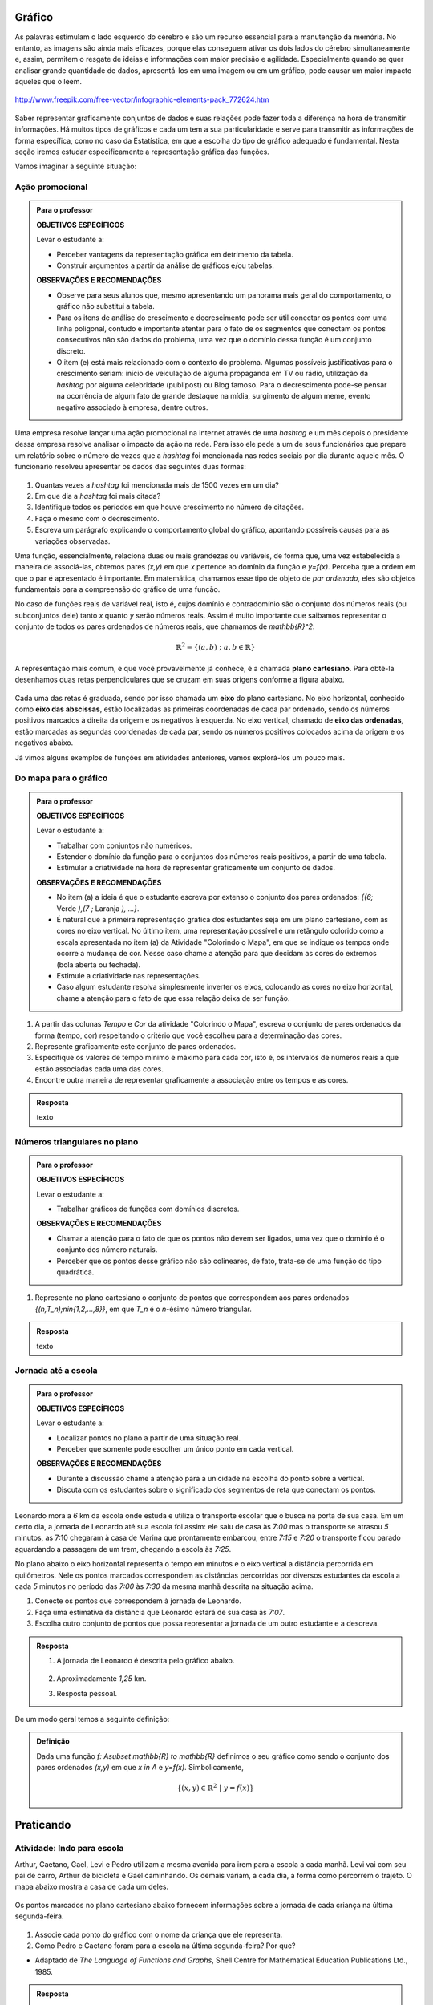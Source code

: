 Gráfico
=======

As palavras estimulam o lado esquerdo do cérebro e são um recurso essencial para a manutenção da memória. No entanto, as imagens são ainda mais eficazes, porque elas conseguem ativar os dois lados do cérebro simultaneamente e, assim, permitem o resgate de ideias e informações com maior precisão e agilidade. Especialmente quando se quer analisar grande quantidade de dados, apresentá-los em uma imagem ou em um gráfico, pode causar um maior impacto àqueles que o leem.

.. figure:: https://www.umlivroaberto.com/livro/lib/exe/fetch.php?media=infograficos.png
   :width: 600px
   :align: center

   http://www.freepik.com/free-vector/infographic-elements-pack_772624.htm

Saber representar graficamente conjuntos de dados e suas relações pode fazer toda a diferença na hora de transmitir informações. Há muitos tipos de gráficos e cada um tem a sua particularidade e serve para transmitir as informações de forma específica, como no caso da Estatística, em que a escolha do tipo de gráfico adequado é fundamental. Nesta seção iremos estudar especificamente a representação gráfica das funções.

Vamos imaginar a seguinte situação:

Ação promocional
---------


.. admonition:: Para o professor

   **OBJETIVOS ESPECÍFICOS**
   
   Levar o estudante a:
   
   * Perceber vantagens da representação gráfica em detrimento da tabela. 
   * Construir argumentos a partir da análise de gráficos e/ou tabelas.
   
   **OBSERVAÇÕES E RECOMENDAÇÕES**
   
   * Observe para seus alunos que, mesmo apresentando um panorama mais geral do comportamento, o gráfico não substitui a tabela.
   * Para os itens de análise do crescimento e decrescimento pode ser útil conectar os pontos com uma linha poligonal, contudo é importante atentar para o fato de os segmentos que conectam os pontos consecutivos não são dados do problema, uma vez que o domínio dessa função é um conjunto discreto.
   * O item (e) está mais relacionado com o contexto do problema. Algumas possíveis justificativas para o crescimento seriam: início de veiculação de alguma propaganda em TV ou rádio, utilização da *hashtag* por alguma celebridade (publipost) ou Blog famoso. Para o decrescimento pode-se pensar na ocorrência de algum fato de grande destaque na mídia, surgimento de algum meme, evento negativo associado à empresa, dentre outros.

Uma empresa resolve lançar uma ação promocional na internet através de uma *hashtag* e um mês depois o presidente dessa empresa resolve analisar o impacto da ação na rede. Para isso ele pede a um de seus funcionários que prepare um relatório sobre o número de vezes que a *hashtag* foi mencionada nas redes sociais por dia durante aquele mês. O funcionário resolveu apresentar os dados das seguintes duas formas:

.. table::
   :widths: 1 3 1 3
   :column-alignment: center center center center

   +-----+------------+-----+------------+
   | Dia | Quantidade | Dia | Quantidade |
   +=====+============+=====+============+
   |  1  |     137    |  16 |     1721   |
   +-----+------------+-----+------------+
   |  2  |     152    |  17 |     1456   |
   +-----+------------+-----+------------+
   |  3  |     194    |  18 |     684    |
   +-----+------------+-----+------------+
   |  4  |     231    |  19 |     512    |
   +-----+------------+-----+------------+
   |  5  |     278    |  20 |     483    |
   +-----+------------+-----+------------+
   |  6  |     282    |  21 |     521    |
   +-----+------------+-----+------------+
   |  7  |     276    |  22 |     479    |
   +-----+------------+-----+------------+
   |  8  |     767    |  23 |     356    |
   +-----+------------+-----+------------+
   |  9  |     917    |  24 |     327    |
   +-----+------------+-----+------------+
   |  10 |     1048   |  25 |     398    |
   +-----+------------+-----+------------+
   |  11 |     1337   |  26 |     1120   |
   +-----+------------+-----+------------+
   |  12 |     1881   |  27 |     1591   |
   +-----+------------+-----+------------+
   |  13 |     1779   |  28 |     1476   |
   +-----+------------+-----+------------+
   |  14 |     1692   |  29 |     1475   |
   +-----+------------+-----+------------+
   |  15 |     1703   |  30 |     1419   |
   +-----+------------+-----+------------+

 
.. figure:: https://www.umlivroaberto.com/livro/lib/exe/fetch.php?media=hashtags.png
   :width: 700px
   :align: center
 
 
#. Quantas vezes a *hashtag* foi mencionada mais de 1500 vezes em um dia?
#. Em que dia a *hashtag* foi mais citada?
#. Identifique todos os períodos em que houve crescimento no número de citações.
#. Faça o mesmo com o decrescimento.
#. Escreva um parágrafo explicando o comportamento global do gráfico, apontando possíveis causas para as variações observadas.

Uma função, essencialmente, relaciona duas ou mais grandezas ou variáveis, de forma que, uma vez estabelecida a maneira de associá-las, obtemos pares `(x,y)` em que `x` pertence ao domínio da função e `y=f(x)`. Perceba que a ordem em que o par é apresentado é importante. Em matemática, chamamos esse tipo de objeto de *par ordenado*, eles são objetos fundamentais para a compreensão do gráfico de uma função.

No caso de funções reais de variável real, isto é, cujos domínio e contradomínio são o conjunto dos números reais (ou subconjuntos dele) tanto `x` quanto `y` serão números reais. Assim é muito importante que saibamos representar o conjunto de todos os pares ordenados de números reais, que chamamos de `\mathbb{R}^2`: 

.. math::

   \mathbb{R}^2=\{(a,b) \; ; \; a,b\in \mathbb{R}\}

A representação mais comum, e que você provavelmente já conhece, é a chamada **plano cartesiano**. Para obtê-la desenhamos duas retas perpendiculares que se cruzam em suas origens conforme a figura abaixo.

.. figure:: https://www.umlivroaberto.com/livro/lib/exe/fetch.php?media=plano_cartesiano.png
   :width: 400px
   :align: center

Cada uma das retas é graduada, sendo por isso chamada um **eixo** do plano cartesiano. No eixo horizontal, conhecido como **eixo das abscissas**, estão localizadas as primeiras coordenadas de cada par ordenado, sendo os números positivos marcados à direita da origem e os negativos à esquerda. No eixo vertical, chamado de **eixo das ordenadas**, estão marcadas as segundas coordenadas de cada par, sendo os números positivos colocados acima da origem e os negativos abaixo.

Já vimos alguns exemplos de funções em atividades anteriores, vamos explorá-los um pouco mais.

Do mapa para o gráfico
-----------------------
.. admonition:: Para o professor

   **OBJETIVOS ESPECÍFICOS**
   
   Levar o estudante a:
   
   * Trabalhar com conjuntos não numéricos.
   * Estender o domínio da função para o conjuntos dos números reais positivos, a partir de uma tabela.
   * Estimular a criatividade na hora de representar graficamente um conjunto de dados.
   
   **OBSERVAÇÕES E RECOMENDAÇÕES**
   
   * No item (a) a ideia é que o estudante escreva por extenso o conjunto dos pares ordenados: `\{(6;` Verde `),(7 ;` Laranja `), ...\}`.
   * É natural que a primeira representação gráfica dos estudantes seja em um plano cartesiano, com as cores no eixo vertical. No último item, uma representação possível é um retângulo colorido como a escala apresentada no item (a) da Atividade "Colorindo o Mapa", em que se indique os tempos onde ocorre a mudança de cor. Nesse caso chame a atenção para que decidam as cores do extremos (bola aberta ou fechada).
   * Estimule a criatividade nas representações.
   * Caso algum estudante resolva simplesmente inverter os eixos, colocando as cores no eixo horizontal, chame a atenção para o fato de que essa relação deixa de ser função.
   
#. A partir das colunas *Tempo* e *Cor* da atividade "Colorindo o Mapa", escreva o conjunto de pares ordenados da forma (tempo, cor) respeitando o critério que você escolheu para a determinação das cores.
#. Represente graficamente este conjunto de pares ordenados.
#. Especifique os valores de tempo mínimo e máximo para cada cor, isto é, os intervalos de números reais a que estão associadas cada uma das cores.
#. Encontre outra maneira de representar graficamente a associação entre os tempos e as cores.


.. admonition:: Resposta 

   texto

Números triangulares no plano
------------------------------
.. admonition:: Para o professor

   **OBJETIVOS ESPECÍFICOS**
   
   Levar o estudante a:
   
   * Trabalhar gráficos de funções com domínios discretos.
   
   **OBSERVAÇÕES E RECOMENDAÇÕES**
   
   * Chamar a atenção para o fato de que os pontos não devem ser ligados, uma vez que o domínio é o conjunto dos número naturais.
   * Perceber que os pontos desse gráfico não são colineares, de fato, trata-se de uma função do tipo quadrática.

#. Represente no plano cartesiano o conjunto de pontos que correspondem aos pares ordenados `\{(n,T_n)\ ;\ n\in\{1,2,...,8\}\}`, em que `T_n` é o `n`-ésimo número triangular.


.. admonition:: Resposta 

   texto

Jornada até a escola
------------------------------

.. admonition:: Para o professor

   **OBJETIVOS ESPECÍFICOS**
   
   Levar o estudante a:
   
   * Localizar pontos no plano a partir de uma situação real.
   * Perceber que somente pode escolher um único ponto em cada vertical.
   
   **OBSERVAÇÕES E RECOMENDAÇÕES**
   
   * Durante a discussão chame a atenção para a unicidade na escolha do ponto sobre a vertical.
   * Discuta com os estudantes sobre o significado dos segmentos de reta que conectam os pontos.
   
  
Leonardo mora a `6` km da escola onde estuda e utiliza o transporte escolar que o busca na porta de sua casa. Em um certo dia, a jornada de Leonardo até sua escola foi assim: ele saiu de casa às `7:00` mas o transporte se atrasou `5` minutos, as 7:10 chegaram à casa de Marina que prontamente embarcou, entre `7:15` e `7:20` o transporte ficou parado aguardando a passagem de um trem, chegando a escola às `7:25`.

No plano abaixo o eixo horizontal representa o tempo em minutos e o eixo vertical a distância percorrida em quilômetros. Nele os pontos marcados correspondem as distâncias percorridas por diversos estudantes da escola a cada `5` minutos no período das `7:00` às `7:30` da mesma manhã descrita na situação acima.

#. Conecte os pontos que correspondem à jornada de Leonardo.
#. Faça uma estimativa da distância que Leonardo estará de sua casa às `7:07`.
#. Escolha outro conjunto de pontos que possa representar a jornada de um outro estudante e a descreva.


.. _fig-pontos-jornada:

.. figure:: https://www.umlivroaberto.com/livro/lib/exe/fetch.php?media=jornada.png
   :width: 500px
   :align: center


.. admonition:: Resposta 

   #. A jornada de Leonardo é descrita pelo gráfico abaixo.
   
	.. figure:: https://www.umlivroaberto.com/livro/lib/exe/fetch.php?media=jornada_sol.png
	   :width: 500px
	   :align: center

   #. Aproximadamente `1,25` km.
   #. Resposta pessoal.

De um modo geral temos a seguinte definição:

.. admonition:: Definição 

   Dada uma função `f: A\subset \mathbb{R} \to \mathbb{R}` definimos o seu gráfico como sendo o conjunto dos pares ordenados `(x,y)` em que `x \in A` e `y=f(x)`.
   Simbolicamente,
   
   .. math::

   	\{ (x,y) \in \mathbb{R}^2 \ |\  y=f(x) \}


.. _sec-praticando-grafico:

Praticando
========


.. _ativ-indo-para-escola:

Atividade: Indo para escola
------------------------------

Arthur, Caetano, Gael, Levi e Pedro utilizam a mesma avenida para irem para a escola a cada manhã. Levi vai com seu pai de carro, Arthur de bicicleta e Gael caminhando. Os demais variam, a cada dia, a forma como percorrem o trajeto. O mapa abaixo mostra a casa de cada um deles.

.. _fig-mapa-escola:

.. figure:: https://www.umlivroaberto.com/livro/lib/exe/fetch.php?media=jornada_escola.png
   :width: 600px
   :align: center

Os pontos marcados no plano cartesiano abaixo fornecem informações sobre a jornada de cada criança na última segunda-feira.


.. _fig-grafico-jornada:

.. figure:: https://www.umlivroaberto.com/livro/lib/exe/fetch.php?media=jornada_escola_grafico.png
   :width: 500px
   :align: center

#. Associe cada ponto do gráfico com o nome da criança que ele representa.
#. Como Pedro e Caetano foram para a escola na última segunda-feira? Por que? 

* Adaptado de *The Language of Functions and Graphs*, Shell Centre for Mathematical Education Publications Ltd., 1985.


.. admonition:: Resposta 

   #.

	.. figure:: https://www.umlivroaberto.com/livro/lib/exe/fetch.php?media=jornada_escola_grafico_sol.png
	   :width: 300px
	   :align: center

   #. Pedro e Caetano foram para a escola de bicicleta ou correndo (ou de alguma forma que seja mais rápida que ir a pé e mais lenta que ir de carro). Caetano e Gael moram ambos a `2` km da escola. Como Gael que foi caminhando gastou `40` minutos, Caetano que gastou aproximadamente `18` minutos não pode ter ido caminhando. Caetano também não pode ter ido de carro, pois Levi que mora a `6` km da escola demorou o mesmo tempo que ele e foi de carro. 

Atividade: Imaginando gráficos
------------------------------
.. admonition:: Para o professor

   **OBJETIVOS ESPECÍFICOS**
   
   Levar o estudante a:
   
   * Intuir sobre crescimento e decrescimento de funções através de seus gráficos.
   
   **OBSERVAÇÕES E RECOMENDAÇÕES**
   
   * Não existe resposta única para cada item. Certifique-se de que seus estudantes tenham argumentos consistentes sobre as suas escolhas. Você pode sugerir que eles compartilhem entre si os seus argumentos.
   * É fundamental definir o que representa cada eixo, por exemplo, no item (I), se consideramos o tempo no eixo horizontal e a intensidade sonora no vertical, somente os gráficos (e) e (h) consideram o silêncio inicial, no entanto o gráfico (h) não leva em conta que "*rapidamente* todos estavam aplaudindo e se manifestando" e ainda há diminuição na intensidade sonora. Portanto, o gráfico (e) é o mais adequado. Agora, caso coloquemos no eixo horizontal a quantidade pessoas aplaudindo, os mais adequados são os gráficos (a) ou (d), eles passam pela origem e são crescentes.

Associe cada uma das situações apresentadas a seguir a um dos gráficos dados abaixo. Explique sua escolha e escreva, em cada um dos eixos, o que eles representam. 


.. figure:: https://www.umlivroaberto.com/livro/lib/exe/fetch.php?media=graficos.png
   :width: 600px
   :align: center


`(I)` Após um concerto houve um grande silêncio. Então uma pessoa na platéia começou a aplaudir. Gradualmente, as pessoas à sua volta também começaram a apludir de forma que rapidamente todos estavam aplaudindo e se manifestando.

`(II)` Se o preço cobrado pelo ingresso de um cinema for muito baixo, seu prorietário irá perder dinheiro. Por outro lado, se o valor cobrado for muito alto, poucas pessoas irão pagar e novamente o proprietário vai perder dinheiro. Um cinema deve portanto cobrar um preço moderado por seu ingresso de forma que seja lucrativo.

`(III)` Preços estão agora subindo mais lentamente do que em qualquer época nos últimos cinco anos.

* Adaptado do artigo *Michal Ayalon & Anne Watson & Steve Lerman (2015). Progression Towards Functions: Students’ Performance on Three Tasks About Variables from Grades 7 to 12.*

.. note:: Colocar figura e diminuir a descontinuidade

.. admonition:: Definição 

   Uma função `f: \mathbb{R} \to \mathbb{R}` é dita *crescente* quando
   
   .. math::

   		x_1<x_2 \Longrightarrow f(x_1)<f(x_2)
	
   E é dita decrescente quando
    
   .. math::

   		x_1<x_2 \Longrightarrow f(x_1)>f(x_2)

.. note:: 
	Falta falar de Zero de Função e Interseção com eixo y

Exercícios
---------

.. note:: 
	Exercicios de produto cartesiano, marcar pontos, traçar retas.

Aprofundamento
---------------

`1.`  Uma chapa metálica quadrada é posicionada num sistema de coordenadas cartesianas de forma que ocupe a região dada pelo produto cartesiano `[2,10]\times [0,8]`, isto é, a região formada pelos pares ordenados `(x,y)` em que `2\leqslant x\leqslant 10` e `0\leqslant y\leqslant 8`, como mostra a figura abaixo.


.. tikz::

   \definecolor{cqcqcq}{rgb}{0.7529411764705882,0.7529411764705882,0.7529411764705882}
	\draw [color=cqcqcq,, xstep=1.0cm,ystep=1.0cm] (0,0) grid (11.979044374511444,9.496648594153639);
	\draw[->,color=black] (-0.5881726245274497,0.) -- (11.979044374511444,0.);
	\foreach \x in {,1,2,3,4,5,6,7,8,9,10,11}
	\draw[shift={(\x,0)},color=black] (0pt,2pt) -- (0pt,-2pt) node[below] {\footnotesize $\x$};
	\draw[->,color=black] (0.,-0.42159619430354267) -- (0.,9.496648594153639);
	\foreach \y in {,1,2,3,4,5,6,7,8,9}
	\draw[shift={(0,\y)},color=black] (2pt,0pt) -- (-2pt,0pt) node[left] {\footnotesize $\y$};
	\draw[color=black] (0pt,-10pt) node[right] {\footnotesize $0$};
	\clip(-0.5881726245274497,-0.42159619430354267) rectangle (11.979044374511444,9.496648594153639);
	\fill[color=cqcqcq,fill=cqcqcq,fill opacity=0.8] (2.,0.) -- (10.,0.) -- (10.,8.) -- (2.,8.) -- cycle;
	\draw [color=cqcqcq] (2.,0.)-- (10.,0.);
	\draw [color=cqcqcq] (10.,0.)-- (10.,8.);
	\draw [color=cqcqcq] (10.,8.)-- (2.,8.);
	\draw [color=cqcqcq] (2.,8.)-- (2.,0.);
	\draw (4.438714175088108,7.784057258010101) node[anchor=north west] {$D$};
	\draw (10.04467862073781,8.757400535386644) node[anchor=north west] {$C$};
	\draw (10.056999421717261,0.8474463065797986) node[anchor=north west] {$B$};
	\draw (3.108067669307519,1.8700727878741414) node[anchor=north west] {$A$};
	\draw [fill=black] (10.,8.) circle (3.0pt);
	\draw [fill=black] (5.,7.) circle (3.0pt);
	\draw [fill=black] (10.,0.) circle (3.0pt);
	\draw [fill=black] (3.,1.) circle (3.0pt);


Sabe-se que a temperatura em graus Celsius em cada ponto `(x,y)` da chapa é dada pela seguinte expressão:

.. math::

	T(x,y)=\frac{100}{\sqrt{x^2+y^2}}

#. Determine as coordenadas dos pontos `A`, `B`, `C` e `D` indicados na figura.
#. Determine as temperaturas nos pontos `A`, `B`, `C` e `D`.
#. Caminhando ao longo da borda inferior, afastando-se da origem, o que se pode afirmar sobre a temperatura na placa?

